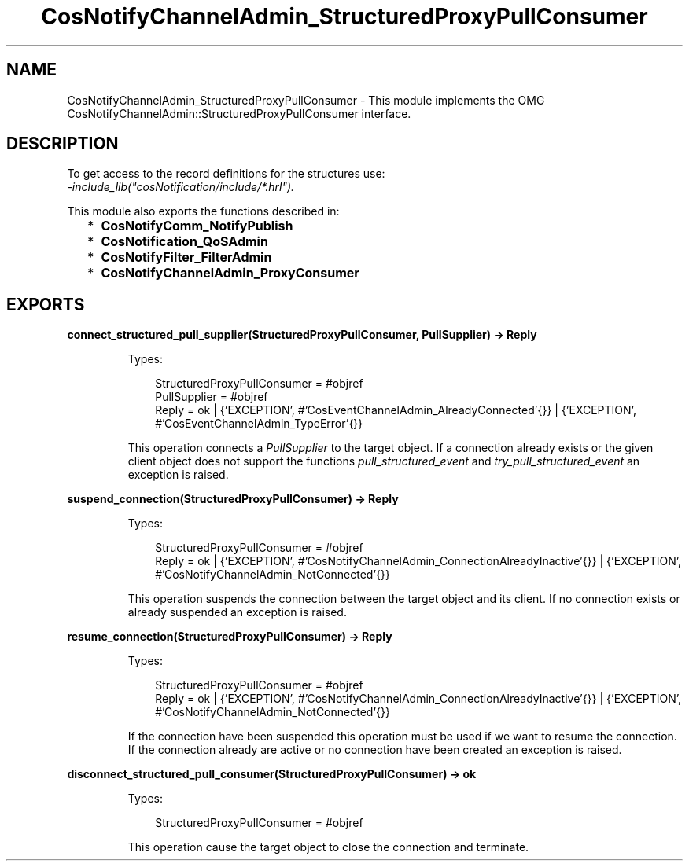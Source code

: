 .TH CosNotifyChannelAdmin_StructuredProxyPullConsumer 3 "cosNotification 1.2.1" "Ericsson AB" "Erlang Module Definition"
.SH NAME
CosNotifyChannelAdmin_StructuredProxyPullConsumer \- This module implements the OMG  CosNotifyChannelAdmin::StructuredProxyPullConsumer interface.
.SH DESCRIPTION
.LP
To get access to the record definitions for the structures use: 
.br
\fI-include_lib("cosNotification/include/*\&.hrl")\&.\fR\&
.LP
This module also exports the functions described in:
.RS 2
.TP 2
*
\fBCosNotifyComm_NotifyPublish\fR\&
.LP
.TP 2
*
\fBCosNotification_QoSAdmin\fR\&
.LP
.TP 2
*
\fBCosNotifyFilter_FilterAdmin\fR\&
.LP
.TP 2
*
\fBCosNotifyChannelAdmin_ProxyConsumer\fR\&
.LP
.RE

.SH EXPORTS
.LP
.B
connect_structured_pull_supplier(StructuredProxyPullConsumer, PullSupplier) -> Reply
.br
.RS
.LP
Types:

.RS 3
StructuredProxyPullConsumer = #objref
.br
PullSupplier = #objref
.br
Reply = ok | {\&'EXCEPTION\&', #\&'CosEventChannelAdmin_AlreadyConnected\&'{}} | {\&'EXCEPTION\&', #\&'CosEventChannelAdmin_TypeError\&'{}}
.br
.RE
.RE
.RS
.LP
This operation connects a \fIPullSupplier\fR\& to the target object\&. If a connection already exists or the given client object does not support the functions \fIpull_structured_event\fR\& and \fItry_pull_structured_event\fR\& an exception is raised\&.
.RE
.LP
.B
suspend_connection(StructuredProxyPullConsumer) -> Reply
.br
.RS
.LP
Types:

.RS 3
StructuredProxyPullConsumer = #objref
.br
Reply = ok | {\&'EXCEPTION\&', #\&'CosNotifyChannelAdmin_ConnectionAlreadyInactive\&'{}} | {\&'EXCEPTION\&', #\&'CosNotifyChannelAdmin_NotConnected\&'{}}
.br
.RE
.RE
.RS
.LP
This operation suspends the connection between the target object and its client\&. If no connection exists or already suspended an exception is raised\&.
.RE
.LP
.B
resume_connection(StructuredProxyPullConsumer) -> Reply
.br
.RS
.LP
Types:

.RS 3
StructuredProxyPullConsumer = #objref
.br
Reply = ok | {\&'EXCEPTION\&', #\&'CosNotifyChannelAdmin_ConnectionAlreadyInactive\&'{}} | {\&'EXCEPTION\&', #\&'CosNotifyChannelAdmin_NotConnected\&'{}}
.br
.RE
.RE
.RS
.LP
If the connection have been suspended this operation must be used if we want to resume the connection\&. If the connection already are active or no connection have been created an exception is raised\&.
.RE
.LP
.B
disconnect_structured_pull_consumer(StructuredProxyPullConsumer) -> ok
.br
.RS
.LP
Types:

.RS 3
StructuredProxyPullConsumer = #objref
.br
.RE
.RE
.RS
.LP
This operation cause the target object to close the connection and terminate\&.
.RE